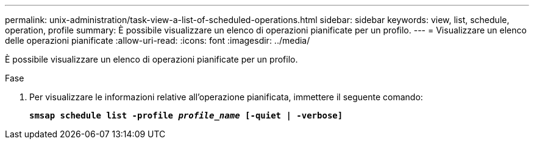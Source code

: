 ---
permalink: unix-administration/task-view-a-list-of-scheduled-operations.html 
sidebar: sidebar 
keywords: view, list, schedule, operation, profile 
summary: È possibile visualizzare un elenco di operazioni pianificate per un profilo. 
---
= Visualizzare un elenco delle operazioni pianificate
:allow-uri-read: 
:icons: font
:imagesdir: ../media/


[role="lead"]
È possibile visualizzare un elenco di operazioni pianificate per un profilo.

.Fase
. Per visualizzare le informazioni relative all'operazione pianificata, immettere il seguente comando:
+
`*smsap schedule list -profile _profile_name_ [-quiet | -verbose]*`


